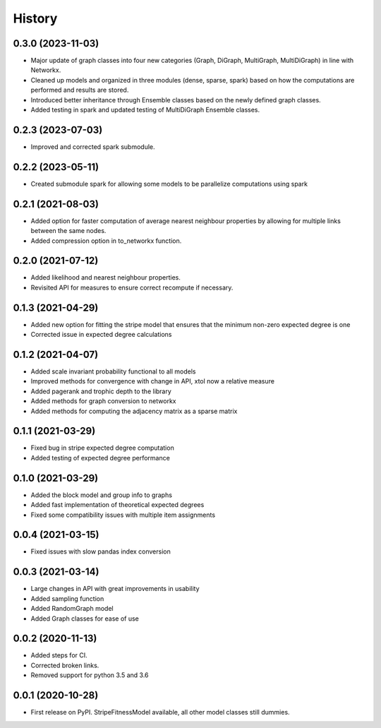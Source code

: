 =======
History
=======

0.3.0 (2023-11-03)
------------------
* Major update of graph classes into four new categories (Graph, DiGraph, MultiGraph, MultiDiGraph) in line with Networkx. 
* Cleaned up models and organized in three modules (dense, sparse, spark) based on how the computations are performed and results are stored. 
* Introduced better inheritance through Ensemble classes based on the newly defined graph classes. 
* Added testing in spark and updated testing of MultiDiGraph Ensemble classes.  

0.2.3 (2023-07-03)
------------------
* Improved and corrected spark submodule.

0.2.2 (2023-05-11)
------------------
* Created submodule spark for allowing some models to be parallelize computations using spark

0.2.1 (2021-08-03)
------------------
* Added option for faster computation of average nearest neighbour properties by allowing for multiple links between the same nodes.
* Added compression option in to_networkx function.

0.2.0 (2021-07-12)
------------------
* Added likelihood and nearest neighbour properties.
* Revisited API for measures to ensure correct recompute if necessary.

0.1.3 (2021-04-29)
------------------
* Added new option for fitting the stripe model that ensures that the minimum non-zero expected degree is one
* Corrected issue in expected degree calculations

0.1.2 (2021-04-07)
------------------
* Added scale invariant probability functional to all models
* Improved methods for convergence with change in API, xtol now a relative measure
* Added pagerank and trophic depth to the library
* Added methods for graph conversion to networkx
* Added methods for computing the adjacency matrix as a sparse matrix

0.1.1 (2021-03-29)
------------------
* Fixed bug in stripe expected degree computation
* Added testing of expected degree performance

0.1.0 (2021-03-29)
------------------
* Added the block model and group info to graphs
* Added fast implementation of theoretical expected degrees
* Fixed some compatibility issues with multiple item assignments

0.0.4 (2021-03-15)
------------------
* Fixed issues with slow pandas index conversion

0.0.3 (2021-03-14)
------------------
* Large changes in API with great improvements in usability
* Added sampling function
* Added RandomGraph model
* Added Graph classes for ease of use


0.0.2 (2020-11-13)
------------------
* Added steps for CI. 
* Corrected broken links. 
* Removed support for python 3.5 and 3.6

0.0.1 (2020-10-28)
------------------

* First release on PyPI. StripeFitnessModel available, all other model classes still dummies.

